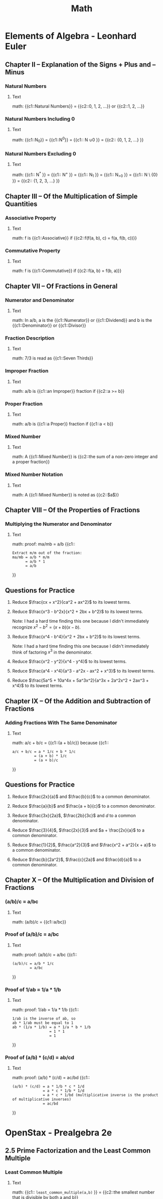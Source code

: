 #+TITLE: Math
#+PROPERTY: ANKI_DECK Math

* Elements of Algebra - Leonhard Euler
:LOGBOOK:
CLOCK: [2020-07-28 Tue 11:22]--[2020-07-28 Tue 13:16] =>  1:54
CLOCK: [2020-07-28 Tue 09:02]--[2020-07-28 Tue 09:52] =>  0:50
CLOCK: [2020-07-11 Sat 12:47]--[2020-07-11 Sat 13:47] =>  1:00
CLOCK: [2020-07-11 Sat 10:57]--[2020-07-11 Sat 11:57] =>  1:00
CLOCK: [2020-07-11 Sat 09:39]--[2020-07-11 Sat 10:40] =>  1:01
CLOCK: [2020-07-10 Fri 13:23]--[2020-07-10 Fri 14:23] =>  1:00
CLOCK: [2020-07-10 Fri 11:17]--[2020-07-10 Fri 12:17] =>  1:00
CLOCK: [2020-07-10 Fri 09:57]--[2020-07-10 Fri 10:58] =>  1:01
CLOCK: [2020-07-10 Fri 08:30]--[2020-07-10 Fri 09:30] =>  1:00
CLOCK: [2020-07-09 Thu 12:15]--[2020-07-09 Thu 13:16] =>  1:01
CLOCK: [2020-07-09 Thu 10:57]--[2020-07-09 Thu 11:00] =>  1:03
CLOCK: [2020-07-09 Thu 09:29]--[2020-07-09 Thu 10:30] =>  1:01
:END:

** Chapter II – Explanation of the Signs + Plus and – Minus
*** Natural Numbers
:PROPERTIES:
:ANKI_NOTE_TYPE: Cloze
:ANKI_NOTE_ID: 1626525419651
:END:

**** Text

math: {{c1::Natural Numbers}} = {{c2::0, 1, 2, ...}} or {{c2::1, 2, ...}}

*** Natural Numbers Including 0
:PROPERTIES:
:ANKI_NOTE_TYPE: Cloze
:ANKI_NOTE_ID: 1626525419791
:END:

**** Text

math: {{c1::N_0}} = {{c1::N^0}} = {{c1:: N \cup {0} }} = {{c2:: {0, 1, 2, …} }}

*** Natural Numbers Excluding 0
:PROPERTIES:
:ANKI_NOTE_TYPE: Cloze
:ANKI_NOTE_ID: 1626525419952
:END:

**** Text

math: {{c1:: N^{*} }} = {{c1:: N^{+} }} = {{c1:: N_{1} }} = {{c1:: N_{>0} }} = {{c1:: N \ {0} }} =
{{c2:: {1, 2, 3, …} }}

** Chapter III – Of the Multiplication of Simple Quantities
*** Associative Property
:PROPERTIES:
:ANKI_NOTE_TYPE: Cloze
:ANKI_NOTE_ID: 1626525420110
:END:

**** Text

math: f is {{c1::Associative}} if {{c2::f(f(a, b), c) = f(a, f(b, c))}}

*** Commutative Property
:PROPERTIES:
:ANKI_NOTE_TYPE: Cloze
:ANKI_NOTE_ID: 1626525420309
:END:

**** Text

math: f is {{c1::Commutative}} if {{c2::f(a, b) = f(b, a)}}

** Chapter VII – Of Fractions in General
*** Numerator and Denominator
:PROPERTIES:
:ANKI_NOTE_TYPE: Cloze
:ANKI_NOTE_ID: 1629032661663
:END:

**** Text

math: In a/b, a is the {{c1::Numerator}} or {{c1::Dividend}} and b is the
{{c1::Denominator}} or {{c1::Divisor}}

*** Fraction Description
:PROPERTIES:
:ANKI_NOTE_TYPE: Cloze
:ANKI_NOTE_ID: 1626525421223
:END:

**** Text

math: 7/3 is read as {{c1::Seven Thirds}}

*** Improper Fraction
:PROPERTIES:
:ANKI_NOTE_TYPE: Cloze
:ANKI_NOTE_ID: 1626525421371
:END:

**** Text

math: a/b is {{c1::an Improper}} fraction if {{c2::a >= b}}

*** Proper Fraction
:PROPERTIES:
:ANKI_NOTE_TYPE: Cloze
:ANKI_NOTE_ID: 1626525421537
:END:

**** Text

math: a/b is {{c1::a Proper}} fraction if {{c1::a < b}}

*** Mixed Number
:PROPERTIES:
:ANKI_NOTE_TYPE: Cloze
:ANKI_NOTE_ID: 1626525421657
:END:

**** Text

math: A {{c1::Mixed Number}} is {{c2::the sum of a non-zero integer and a proper fraction}}

*** Mixed Number Notation
:PROPERTIES:
:ANKI_NOTE_TYPE: Cloze
:ANKI_NOTE_ID: 1626525421805
:END:

**** Text

math: A {{c1::Mixed Number}} is noted as {{c2::$a\frac{b}{c}$}}

** Chapter VIII – Of the Properties of Fractions
*** Multiplying the Numerator and Denominator
:PROPERTIES:
:ANKI_NOTE_TYPE: Cloze
:ANKI_NOTE_ID: 1626525421965
:END:

**** Text

math: proof: ma/mb = a/b
{{c1::
#+BEGIN_SRC
Extract m/m out of the fraction:
ma/mb = a/b * m/m
      = a/b * 1
      = a/b
#+END_SRC
}}

** Questions for Practice

1. Reduce $\frac{cx + x^2}{ca^2 + ax^2}$ to its lowest terms.

   \begin{align}
   \frac{cx + x^2}{ca^2 + ax^2} &= \frac{x(c + x)}{a^2(c + x)} \\
   &= \frac{x}{a^2}
   \end{align}

2. Reduce $\frac{x^3 - b^2x}{x^2 + 2bx + b^2}$ to its lowest terms.

   Note: I had a hard time finding this one because I didn't immediately recognize $x^2 - b^2 = (x +
   b)(x - b)$.

   \begin{align}
   \frac{x^3 - b^2x}{x^2 + 2bx + b^2} &= \frac{x(x^2 - b^2)}{(x + b)^2} \\
   &= \frac{x(x + b)(x - b)}{(x + b)^2} \\
   &= \frac{x(x - b)}{x + b} \\
   &= \frac{x^2 - bx}{x + b}
   \end{align}

3. Reduce $\frac{x^4 - b^4}{x^2 + 2bx + b^2}$ to its lowest terms.

   Note: I had a hard time finding this one because I didn't immediately think of factoring $x^3$ in
   the denominator.

   \begin{align}
   \frac{x^4 - b^4}{x^2 + 2bx + b^2} &= \frac{(x^2 + b^2)(x^2 - b^2)}{x^3(x^2 - b^2)} \\
   &= \frac{x^2 + b^2}{x^3}
   \end{align}

4. Reduce $\frac{x^2 - y^2}{x^4 - y^4}$ to its lowest terms.

   \begin{align}
   \frac{x^2 - y^2}{x^4 - y^4} &= \frac{(x + y)(x - y)}{(x^2 + y^2)(x^2 - y^2)} \\
   &= \frac{(x + y)(x - y)}{(x^2 + y^2)(x + y)(x - y))} \\
   &= \frac{1}{x^2 + y^2}
   \end{align}

5. Reduce $\frac{a^4 - x^4}{a^3 - a^2x - ax^2 + x^3}$ to its lowest terms.

   \begin{align}
   \frac{a^4 - x^4}{a^3 - a^2x - ax^2 + x^3} &= \frac{(a^2 + x^2)(a^2 - x^2)}{(a^2 - x^2)(a - x)} \\
   &= \frac{a^2 + x^2}{a - x}
   \end{align}

6. Reduce $\frac{5a^5 + 10a^4x + 5a^3x^2}{a^3x + 2a^2x^2 + 2ax^3 + x^4}$ to its lowest terms.

   \begin{align}
   \frac{5a^5 + 10a^4x + 5a^3x^2}{a^3x + 2a^2x^2 + 2ax^3 + x^4} &= \frac{5a^3(a^2 + 2ax + x^2)}{(a + x)(a^2x + ax^2 + x^2)} \\
   &= \frac{5a^3(a + x)^2}{(a + x)(a^2x + ax^2 + x^2)} \\
   &= \frac{5a^3(a + x)}{a^2x + ax^2 + x^2} \\
   &= \frac{5a^4 + 5a^3x}{a^2x + ax^2 + x^2}
   \end{align}

** Chapter IX – Of the Addition and Subtraction of Fractions
*** Adding Fractions With The Same Denominator
:PROPERTIES:
:ANKI_NOTE_TYPE: Cloze
:ANKI_NOTE_ID: 1626525422180
:END:

**** Text

math: a/c + b/c = {{c1::(a + b)/c}} because
{{c1::
#+BEGIN_SRC
a/c + b/c = a * 1/c + b * 1/c
          = (a + b) * 1/c
          = (a + b)/c
#+END_SRC
}}

** Questions for Practice

1. Reduce $\frac{2x}{a}$ and $\frac{b}{c}$ to a common denominator.

   \begin{align}
   \frac{2x}{a} &= \frac{2cx}{ac} \\
   \frac{b}{c} &= \frac{ab}{ac}
   \end{align}

2. Reduce $\frac{a}{b}$ and $\frac{a + b}{c}$ to a common denominator.

   \begin{align}
   \frac{a}{b} &= \frac{ac}{bc} \\
   \frac{a + b}{c} &= \frac{ab + b^2}{bc}
   \end{align}

3. Reduce $\frac{3x}{2a}$, $\frac{2b}{3c}$ and $d$ to a common denominator.

   \begin{align}
   \frac{3x}{2a} &= \frac{9cx}{6ac} \\
   \frac{2b}{3c} &= \frac{4ab}{6ac} \\
   d &= \frac{6acd}{6ac}
   \end{align}

4. Reduce $\frac{3}{4}$, $\frac{2x}{3}$ and $a + \frac{2x}{a}$ to a common
   denominator.

   \begin{align}
   \frac{3}{4} &= \frac{9a}{12a} \\
   \frac{2x}{3a} &= \frac{8ax}{12a} \\
   a + \frac{2x}{a} &= \frac{12a^2 + 24x}{12a}
   \end{align}

5. Reduce $\frac{1}{2}$, $\frac{a^2}{3}$ and $\frac{x^2 + a^2}{x + a}$ to a
   common denominator.

   \begin{align}
   \frac{1}{2} &= \frac{3(x + a)}{6(x + a)} \\
   \frac{a^2}{3} &= \frac{2a^2(x + a)}{6(x + a)} \\
   \frac{6(x^2 + a^2)}{x + a} &= \frac{6(x^2 + a^2)}{6(x + a)}
   \end{align}

6. Reduce $\frac{b}{2a^2}$, $\frac{c}{2a}$ and $\frac{d}{a}$ to a common
   denominator.

   \begin{align}
   \frac{b}{2a^2} &= \frac{b}{2a^2} \\
   \frac{c}{2a} &= \frac{ac}{2a^2} \\
   \frac{d}{a} &= \frac{2ad}{2a^2}
   \end{align}

** Chapter X – Of the Multiplication and Division of Fractions
*** (a/b)/c = a/bc
:PROPERTIES:
:ANKI_NOTE_TYPE: Cloze
:ANKI_NOTE_ID: 1626525422328
:END:

**** Text

math: (a/b)/c = {{c1::a/bc}}

*** Proof of (a/b)/c = a/bc
:PROPERTIES:
:ANKI_NOTE_TYPE: Cloze
:ANKI_NOTE_ID: 1626525422585
:END:

**** Text

math: proof: (a/b)/c = a/bc
{{c1::
#+BEGIN_SRC
(a/b)/c = a/b * 1/c
        = a/bc
#+END_SRC
}}

*** Proof of 1/ab = 1/a * 1/b
:PROPERTIES:
:ANKI_NOTE_TYPE: Cloze
:ANKI_NOTE_ID: 1626525423160
:END:

**** Text

math: proof: 1/ab = 1/a * 1/b
{{c1::
#+BEGIN_SRC
1/ab is the inverse of ab, so
ab * 1/ab must be equal to 1
ab * (1/a * 1/b) = a * 1/a * b * 1/b
                 = 1 * 1
                 = 1
#+END_SRC
}}

*** Proof of (a/b) * (c/d) = ab/cd
:PROPERTIES:
:Source: http://mathforum.org/library/drmath/view/63841.html
:ANKI_NOTE_TYPE: Cloze
:ANKI_NOTE_ID: 1626525423325
:END:

**** Text

math: proof: (a/b) * (c/d) = ac/bd
{{c1::
#+BEGIN_SRC
(a/b) * (c/d) = a * 1/b * c * 1/d
              = a * c * 1/b * 1/d
              = a * c * 1/bd (multiplicative inverse is the product of multiplicative inverses)
              = ac/bd
#+END_SRC
}}

* OpenStax - Prealgebra 2e
:LOGBOOK:
CLOCK: [2020-08-12 Wed 10:20]--[2020-08-12 Wed 11:20] =>  1:00
CLOCK: [2020-08-04 Tue 08:12]--[2020-08-04 Tue 10:12] =>  2:00
CLOCK: [2020-07-31 Fri 16:21]--[2020-07-31 Fri 18:21] =>  2:00
CLOCK: [2020-07-31 Fri 13:44]--[2020-07-31 Fri 15:45] =>  2:01
CLOCK: [2020-07-22 Wed 14:00]--[2020-07-22 Wed 15:01] =>  1:01
CLOCK: [2020-07-22 Wed 15:09]--[2020-07-22 Wed 16:09] =>  1:00
CLOCK: [2020-07-22 Wed 11:14]--[2020-07-22 Wed 12:17] =>  1:03
CLOCK: [2020-07-21 Tue 09:44]--[2020-07-21 Tue 13:44] =>  4:00
:END:

** 2.5 Prime Factorization and the Least Common Multiple
*** Least Common Multiple
:PROPERTIES:
:ANKI_NOTE_TYPE: Cloze
:ANKI_NOTE_ID: 1626525423523
:END:

**** Text

math: {{c1:: ~least_common_multiple(a,b)~ }} = {{c2::the smallest number that is divisible by both a and b}}

*** Least Common Multiple Example
:PROPERTIES:
:ANKI_NOTE_TYPE: Cloze
:ANKI_NOTE_ID: 1626525423646
:END:

**** Text

math: ~least_common_multiple(4, 6)~ = {{c1::12}}

*** Greatest Common Divisor
:PROPERTIES:
:ANKI_NOTE_TYPE: Cloze
:ANKI_NOTE_ID: 1626525423796
:END:

**** Text

math: {{c1:: ~greatest_common_divisor(a,b)~ }} = {{c2::the greatest number that divides both a and b}}

*** Greatest Common Divisor Example
:PROPERTIES:
:ANKI_NOTE_TYPE: Cloze
:ANKI_NOTE_ID: 1626525423971
:END:

**** Text

math: ~greatest_common_divisor(8, 12)~ = {{c1::4}}

*** Greatest Common Divisor Use
:PROPERTIES:
:ANKI_NOTE_TYPE: Cloze
:ANKI_NOTE_ID: 1626525424108
:END:

**** Text

math: To reduce a fraction {{c1::divide the numerator and denominator by their greatest common divisor}}

** 4.2 Multiply and Divide Fractions
*** Irreducible Fraction
:PROPERTIES:
:ANKI_NOTE_TYPE: Cloze
:ANKI_NOTE_ID: 1626525424270
:END:

**** Text

math: a/b is an Irreducible Fraction if {{c1:: ~greatest_common_divisor(a, b) = 1~ }}

*** Irreducible Fraction
:PROPERTIES:
:ANKI_NOTE_TYPE: Cloze
:ANKI_NOTE_ID: 1626525424697
:END:

**** Text

math: {{c1::Irreducible Fraction}} aka {{c2::Simplified Fraction}}

*** Multiplicative Inverse aka Reciprocal
:PROPERTIES:
:ANKI_NOTE_TYPE: Cloze
:ANKI_NOTE_ID: 1626525424927
:END:

**** Text

math: {{c1::Multiplicative Inverse}} aka {{c2::Reciprocal}}

*** Multiplicative Inverse Definition
:PROPERTIES:
:ANKI_NOTE_TYPE: Cloze
:ANKI_NOTE_ID: 1626525425102
:END:

**** Text

math: Y is the {{c1::Muliplicative Inverse}} of X if {{c2::X * Y = 1}}

*** The Muliplicative Inverse of a/b
:PROPERTIES:
:ANKI_NOTE_TYPE: Cloze
:ANKI_NOTE_ID: 1626525425300
:END:

**** Text

math: The multiplicative inverse of {{c1::a/b}} is {{c2::b/a}}

*** Proof of the Muliplicative Inverse of a/b is b/a
:PROPERTIES:
:ANKI_NOTE_TYPE: Cloze
:ANKI_NOTE_ID: 1626525425491
:END:

**** Text

math: proof: The multiplicative inverse of a/b is b/a:
{{c1::
#+BEGIN_SRC
State as an equation, and then cancel the denominator:
a/b * X = 1
      X = 1/(a/b)
      X = 1/(a/b) * 1
      X = 1/(a/b) * (b/a)/(b/a)
      X = (b/a)/(ab/ab)
      X = (b/a)/1 (identity property of division)
      X = b/a
#+END_SRC
}}

*** 1/(a/b) = b/a
:PROPERTIES:
:ANKI_NOTE_TYPE: Cloze
:ANKI_NOTE_ID: 1626525425676
:END:

**** Text

math: 1/(a/b) = {{c1::b/a}}

*** Proof of 1/(a/b) = b/a
:PROPERTIES:
:ANKI_NOTE_TYPE: Cloze
:ANKI_NOTE_ID: 1626525425867
:END:

**** Text

math: proof: 1/(a/b) = b/a:
{{c1::
#+BEGIN_SRC
Cancel the demoninator by multipying the numerator and the denominator by b/a:
1/(a/b) = 1/(a/b) * 1
        = 1/(a/b) * (b/a)/(b/a)
        = (b/a)/(ab/ab)
        = (b/a)/1
        = b/a
#+END_SRC
}}

*** (a/b)/(c/d) = ad/bc
:PROPERTIES:
:ANKI_NOTE_TYPE: Cloze
:ANKI_NOTE_ID: 1626525426004
:END:

**** Text

math: (a/b)/(c/d) = {{c1::ad/bc}}

*** Proof of (a/b)/(c/d) = ad/bc
:PROPERTIES:
:ANKI_NOTE_TYPE: Cloze
:ANKI_NOTE_ID: 1626525426477
:END:

**** Text

math: proof: (a/b)/(c/d) = ad/bc
{{c1::
#+BEGIN_SRC
(a/b)/(c/d) = (a/b) * 1/(c/d) (division is multiplication by inverse)
            = (a/b) * (d/c) (inverse)
            = ad/bc
#+END_SRC
}}

** 5.3 Decimals and Fractions
*** Repeating Decimal
:PROPERTIES:
:ANKI_NOTE_TYPE: Cloze
:ANKI_NOTE_ID: 1626525426787
:END:

**** Text

math: A Repeating Decimal is a {{c1::Decimal Number in which the last digits repeat endlessly}}

*** Repeating Decimal Notation
:PROPERTIES:
:ANKI_NOTE_TYPE: Cloze
:ANKI_NOTE_ID: 1626525426962
:END:

**** Text

math: A Repeating Decimal is written as {{c1::$X.Y\overline{Z}$}}

** 5.5 Averages and Probability
*** Mean aka Arithmetic Average
:PROPERTIES:
:ANKI_NOTE_TYPE: Cloze
:ANKI_NOTE_ID: 1626525427098
:END:

**** Text

math: {{c1::Mean}} aka {{c2::Arithmetic Average}}

*** Mean Formula
:PROPERTIES:
:ANKI_NOTE_TYPE: Cloze
:ANKI_NOTE_ID: 1626525427212
:END:

**** Text

math: {{c1::Mean}} = {{c2::Sum of all the Values / The Number of Values}}

*** Median Formula
:PROPERTIES:
:ANKI_NOTE_TYPE: Cloze
:ANKI_NOTE_ID: 1626525427362
:END:

**** Text

math: {{c1::Median}} = {{c2::The middle value when there is an odd number of them. The mean of the two
middle values otherwise}}

*** Mode Formula
:PROPERTIES:
:ANKI_NOTE_TYPE: Cloze
:ANKI_NOTE_ID: 1626525427575
:END:

**** Text

math: {{c1::Mode}} = {{c2::The number with the highest frequency}}

*** Probability Formula
:PROPERTIES:
:ANKI_NOTE_TYPE: Cloze
:ANKI_NOTE_ID: 1626525427711
:END:

**** Text

math: Probability Formula = {{c1::Number of Favorable Outcomes/Number of Outcomes}}

** 5.6 Ratios and Rate
*** Ratio
:PROPERTIES:
:ANKI_NOTE_TYPE: Cloze
:ANKI_NOTE_ID: 1626525427871
:END:

**** Text

math: A {{c1::Ratio}} is {{c2::a fraction of two numbers with the same unit}}

*** Rate
:PROPERTIES:
:ANKI_NOTE_TYPE: Cloze
:ANKI_NOTE_ID: 1626525428272
:END:

**** Text

math: A {{c1::Rate}} is {{c2::a fraction of two numbers with different units}}

*** Unit Rate
:PROPERTIES:
:ANKI_NOTE_TYPE: Cloze
:ANKI_NOTE_ID: 1626525428426
:END:

**** Text

math: A {{c1::Unit Rate}} is {{c2::a Rate with a denominator of 1}}

** 5.7 Simplify and Use Square Roots
*** Perfect Square
:PROPERTIES:
:ANKI_NOTE_TYPE: Cloze
:ANKI_NOTE_ID: 1626525428663
:END:

**** Text

math: A {{c1::Perfect Square}} is a {{c2::Square of an integer}}

*** Radical Sign aka Root Symbol
:PROPERTIES:
:ANKI_NOTE_TYPE: Cloze
:ANKI_NOTE_ID: 1626525428854
:END:

**** Text

math: {{c1::Radical Sign}} aka {{c2::Root Symbol}}

*** Principal Root
:PROPERTIES:
:ANKI_NOTE_TYPE: Cloze
:ANKI_NOTE_ID: 1626525429056
:END:

**** Text

math: $\sqrt{x^2}$ = {{c1::|x|}}

** 7.1 Rational and Irrational Numbers
*** Rational Numbers
:PROPERTIES:
:ANKI_NOTE_TYPE: Cloze
:ANKI_NOTE_ID: 1626525429236
:END:

**** Text

math: {{c1::Rational Numbers}} are {{c2::numbers that can be expressed as a fraction of two integers}}

*** Irrational Numbers
:PROPERTIES:
:ANKI_NOTE_TYPE: Cloze
:ANKI_NOTE_ID: 1626525429384
:END:

**** Text

math: {{c1::Irrational Numbers}} are {{c2::all the numbers that aren't rational}}

*** Real Numbers
:PROPERTIES:
:ANKI_NOTE_TYPE: Cloze
:ANKI_NOTE_ID: 1626525429541
:END:

**** Text

math: {{c1::Real Numbers}} are numbers that are {{c2::either rational or irrational}}

*** Natural Numbers Symbol
:PROPERTIES:
:ANKI_NOTE_TYPE: Cloze
:ANKI_NOTE_ID: 1626525429709
:END:

**** Text

math: {{c1::Natural Numbers Symbol}} = {{c2::ℕ}}

*** Integers Symbol
:PROPERTIES:
:ANKI_NOTE_TYPE: Cloze
:ANKI_NOTE_ID: 1626525430097
:END:

**** Text

math: {{c1::Integers Symbol}} = {{c2::ℤ}}

*** Rational Numbers Symbol
:PROPERTIES:
:ANKI_NOTE_TYPE: Cloze
:ANKI_NOTE_ID: 1626525430340
:END:

**** Text

math: {{c1::Rational Numbers Symbol}} = {{c2::ℚ}}

*** Real Numbers Symbol
:PROPERTIES:
:ANKI_NOTE_TYPE: Cloze
:ANKI_NOTE_ID: 1626525430543
:END:

**** Text

math: {{c1::Real Numbers Symbol}} = {{c2::ℝ}}

*** R includes Q which includes Z which includes N
:PROPERTIES:
:ANKI_NOTE_TYPE: Cloze
:ANKI_NOTE_ID: 1626525430716
:END:

**** Text

math: {{c1::Real}} Numbers include {{c1::Rational Numbers}} wich include {{c1::Integers}} which include
{{c1::Natural Numbers}}

** 7.3 Distributive Property
*** Left Distributive Property

f is left-distributive over g if f(a, g(b, c)) = g(f(a, b), f(a, c))

*** Right Distributive Property

f is right-distributive over g if f(g(b, c), a) = g(f(b, a), f(c, a))

** 7.4 Properties of Identity, Inverses, and Zero
*** Identity Element
:PROPERTIES:
:ANKI_NOTE_TYPE: Cloze
:ANKI_NOTE_ID: 1626525430935
:END:

**** Text

math: x is the {{c1::identity element}} of f if {{c2::f(x, y) = y}}

** 9.3 Use Properties of Angles, Triangles, and the Pythagorean Theorem
*** Supplementary Angles
:PROPERTIES:
:ANKI_NOTE_TYPE: Cloze
:ANKI_NOTE_ID: 1626525431118
:END:

**** Text

math: Two angles are {{c1::Supplementary}} if {{c2::their sum makes 180°}}

*** Complementary Angles
:PROPERTIES:
:ANKI_NOTE_TYPE: Cloze
:ANKI_NOTE_ID: 1626525431387
:END:

**** Text

math: Two angles are {{c1::Complementary}} if {{c2::their sum makes 90°}}

*** Similar Figures
:PROPERTIES:
:ANKI_NOTE_TYPE: Cloze
:ANKI_NOTE_ID: 1626525431529
:END:

**** Text

math: Two figures are {{c1::Similar}} if {{c2::they have the same shape}}

*** Similar Triangles Angles
:PROPERTIES:
:ANKI_NOTE_TYPE: Cloze
:ANKI_NOTE_ID: 1626525431656
:END:

**** Text

math: Two Similar Triangles {{c1::have the same}} angles

*** Congruent Figures
:PROPERTIES:
:Source: https://en.wikipedia.org/wiki/Congruence_(geometry)
:ANKI_NOTE_TYPE: Cloze
:ANKI_NOTE_ID: 1626525432299
:END:

**** Text

math: Two figures are {{c1::Congruent}} if {{c2::they have the same shape and size}}

** 9.4 Use Properties of Rectangles, Triangles, and Trapezoids
*** Triangle Area
:PROPERTIES:
:ANKI_NOTE_TYPE: Cloze
:ANKI_NOTE_ID: 1626525432460
:END:

**** Text

math: Triangle Area = {{c1::1/2 * (base * height)}}

*** Sum of Triangle Angles
:PROPERTIES:
:ANKI_NOTE_TYPE: Cloze
:ANKI_NOTE_ID: 1626525432622
:END:

**** Text

math: The sum of a triangle angles = {{c1::180°}}

*** Trapezoid
:PROPERTIES:
:ANKI_NOTE_TYPE: Cloze
:ANKI_NOTE_ID: 1626525432765
:END:

**** Text

math: A {{c1::Trapezoid}} is {{c2::a quadrilateral with at least one pair of parallel sides}}

*** Trapezoid Area
:PROPERTIES:
:ANKI_NOTE_TYPE: Cloze
:ANKI_NOTE_ID: 1626525432896
:END:

**** Text

math: Trapezoid Area = {{c1::1/2 * height * (big base + small base)}}

*** Trapezoid Area
:PROPERTIES:
:Source: https://math.stackexchange.com/a/277033
:ANKI_NOTE_TYPE: Cloze
:ANKI_NOTE_ID: 1626525433065
:END:

**** Text

math: The Area of a Trapezoid can be thought of as {{c1::the area of two triangles}}

** 9.5 Solve Geometry Applications: Circles and Irregular Figures
*** Circle Circumference
:PROPERTIES:
:ANKI_NOTE_TYPE: Cloze
:ANKI_NOTE_ID: 1626525433193
:END:

**** Text

math: Circle Circumference = {{c1::2πr}}

*** Circle Area
:PROPERTIES:
:ANKI_NOTE_TYPE: Cloze
:ANKI_NOTE_ID: 1626525433395
:END:

**** Text

math: Circle Area = {{c1::πr^2}}

** 9.6 Solve Geometry Applications: Volume and Surface Area
*** Sphere Surface Area
:PROPERTIES:
:ANKI_NOTE_TYPE: Cloze
:ANKI_NOTE_ID: 1626525433556
:END:

**** Text

math: Sphere Surface Area = {{c1::4πr^2}}

*** Sphere Volume
:PROPERTIES:
:ANKI_NOTE_TYPE: Cloze
:ANKI_NOTE_ID: 1626525434314
:END:

**** Text

math: Sphere Volume = {{c1::4/3 * πr^3}}

*** Circle Circumference and Area and Sphere Surface and Volume
:PROPERTIES:
:ANKI_NOTE_TYPE: Cloze
:ANKI_NOTE_ID: 1626525434506
:END:

**** Text

math:
- Circle Circumference = {{c1::$2 \pi r$}}
- Circle Area = {{c1::$\pi r^2$}}
- Sphere Surface = {{c1::$4 \pi r^2$}}
- Sphere Volume = {{c1::$\frac{4}{3} \pi r^3$}}

*** Cylinder Surface Area
:PROPERTIES:
:ANKI_NOTE_TYPE: Cloze
:ANKI_NOTE_ID: 1626525434612
:END:

**** Text

math: Cylinder Surface Area = {{c1::2 * surface of base + surface of rectangle = 2πr^2 + 2πr * height}}

*** Cylinder Volume
:PROPERTIES:
:ANKI_NOTE_TYPE: Cloze
:ANKI_NOTE_ID: 1626525434787
:END:

**** Text

math: Cylinder Volume = {{c1::surface of base * height = πr^2 * height}}

*** Cone Volume
:PROPERTIES:
:ANKI_NOTE_TYPE: Cloze
:ANKI_NOTE_ID: 1626525434977
:END:

**** Text

math: Cone Volume = {{c1::1/3 * surface of base * height = 1/3 * πr^2 * height}}

** 10.1 Add and Subtract Polynomials
*** Degree of a Polynomial
:PROPERTIES:
:ANKI_NOTE_TYPE: Cloze
:ANKI_NOTE_ID: 1626525435151
:END:

**** Text

math: The degree of a Polynomial is the {{c1::highest degree of all its terms}}

*** Polynomial Terms Order
:PROPERTIES:
:ANKI_NOTE_TYPE: Cloze
:ANKI_NOTE_ID: 1626525435321
:END:

**** Text

math: The Standard Form of a Polynomial lists the terms {{c1::in decreasing order of degrees}}

** 10.2 Use Multiplication Properties of Exponents
*** Product Property of Exponents
:PROPERTIES:
:ANKI_NOTE_TYPE: Cloze
:ANKI_NOTE_ID: 1626525435489
:END:

**** Text

math: {{c1::a^m * a^n}} = {{c2::a^(m + n)}}

*** Power Property of Exponents
:PROPERTIES:
:ANKI_NOTE_TYPE: Cloze
:ANKI_NOTE_ID: 1626525436094
:END:

**** Text

math: {{c1::(a^m)^n}} = {{c2::a^(mn)}}

*** Product to a Power Property of Exponents
:PROPERTIES:
:ANKI_NOTE_TYPE: Cloze
:ANKI_NOTE_ID: 1626525436249
:END:

**** Text

math: {{c1::(ab)^m}} = {{c2::a^m * b^m}}

** 10.4 Divide Monomials
*** Quotient Property of Exponents
:PROPERTIES:
:ANKI_NOTE_TYPE: Cloze
:ANKI_NOTE_ID: 1626525436414
:END:

**** Text

math: {{c1::a^m / a^n}} = {{c2::a^(m - n)}}

*** Quotient to a Power Property of Exponents
:PROPERTIES:
:ANKI_NOTE_TYPE: Cloze
:ANKI_NOTE_ID: 1626525436554
:END:

**** Text

math: {{c1::(a / b)^m}} = {{c2::a^m / b^m}}

** 10.5 Integer Exponents and Scientific Notation
*** Negative Exponent
:PROPERTIES:
:ANKI_NOTE_TYPE: Cloze
:ANKI_NOTE_ID: 1626525436727
:END:

**** Text

math: {{c1::a^-n}} = {{c2::1 / a^n}}

** 11.3 Graphing with Intercepts
*** Intercepts of a Line
:PROPERTIES:
:ANKI_NOTE_TYPE: Cloze
:ANKI_NOTE_ID: 1626525436930
:END:

**** Text

math: {{c1::An Intercept of a Line}} is {{c2::a point where the line crosses the x or y-axis}}

*** x-intercept of a Line
:PROPERTIES:
:ANKI_NOTE_TYPE: Cloze
:ANKI_NOTE_ID: 1626525437103
:END:

**** Text

math: An *x-intercept* is a point where a line crosses the {{c1::x-axis}}

*** y-intercept of a Line
:PROPERTIES:
:ANKI_NOTE_TYPE: Cloze
:ANKI_NOTE_ID: 1626525437241
:END:

**** Text

math: A *y-intercept* is a point where a line crosses the {{c1::y-axis}}

** 11.4 Understand Slope of a Line
*** Formula of the Slope of a Line
:PROPERTIES:
:ANKI_NOTE_TYPE: Cloze
:ANKI_NOTE_ID: 1626525437385
:END:

**** Text

math: Formula of the Slope of a Line = {{c1::Rise/Run}} or {{c1::(y2 - y1)/(x2 - x1)}} or
{{c1::m in y = mx + b}}

* Openstax - Elementary Algebra 2e
:LOGBOOK:
CLOCK: [2020-11-22 Sun 11:03]--[2020-11-22 Sun 14:03] =>  3:00
CLOCK: [2020-11-16 Mon 14:50]--[2020-11-16 Mon 17:50] =>  3:00
CLOCK: [2020-11-10 Tue 11:09]--[2020-11-10 Tue 15:09] =>  4:00
CLOCK: [2020-11-05 Thu 10:22]--[2020-11-05 Thu 14:22] =>  4:00
CLOCK: [2020-11-03 Tue 11:16]--[2020-11-03 Tue 13:16] =>  2:00
CLOCK: [2020-10-31 Sat 10:39]--[2020-10-31 Sat 13:39] =>  3:00
CLOCK: [2020-10-29 Thu 12:08]--[2020-10-29 Thu 16:08] =>  4:00
CLOCK: [2020-10-23 Fri 13:56]--[2020-10-23 Fri 17:56] =>  4:00
CLOCK: [2020-10-19 Mon 08:01]--[2020-10-19 Mon 11:01] =>  3:00
CLOCK: [2020-10-15 Thu 16:03]--[2020-10-15 Thu 18:03] =>  2:00
CLOCK: [2020-10-13 Tue 14:24]--[2020-10-13 Tue 18:24] =>  4:00
CLOCK: [2020-10-07 Wed 13:41]--[2020-10-07 Wed 16:41] =>  3:00
CLOCK: [2020-10-05 Mon 10:30]--[2020-10-05 Mon 14:30] =>  4:00
CLOCK: [2020-10-01 Thu 14:39]--[2020-10-01 Thu 17:39] =>  3:00
CLOCK: [2020-09-30 Wed 16:29]--[2020-09-30 Wed 19:29] =>  3:00
CLOCK: [2020-09-29 Tue 15:43]--[2020-09-29 Tue 18:43] =>  3:00
CLOCK: [2020-09-28 Mon 11:13]--[2020-09-28 Mon 14:13] =>  3:00
CLOCK: [2020-09-27 Sun 13:33]--[2020-09-27 Sun 16:33] =>  3:00
CLOCK: [2020-09-24 Thu 14:29]--[2020-09-24 Thu 17:29] =>  3:00
CLOCK: [2020-09-23 Wed 10:48]--[2020-09-23 Wed 13:48] =>  3:00
CLOCK: [2020-09-21 Mon 14:59]--[2020-09-21 Mon 16:59] =>  2:00
CLOCK: [2020-09-19 Sat 13:58]--[2020-09-19 Sat 17:58] =>  4:00
CLOCK: [2020-09-17 Thu 11:28]--[2020-09-17 Thu 15:28] =>  4:00
CLOCK: [2020-09-16 Wed 13:23]--[2020-09-16 Wed 17:23] =>  4:00
CLOCK: [2020-09-14 Mon 15:40]--[2020-09-14 Mon 17:40] =>  2:00
CLOCK: [2020-09-14 Mon 09:12]--[2020-09-14 Mon 11:12] =>  2:00
CLOCK: [2020-09-13 Sun 11:49]--[2020-09-13 Sun 14:49] =>  3:00
CLOCK: [2020-08-20 Thu 13:33]--[2020-08-20 Thu 14:33] =>  1:00
CLOCK: [2020-08-19 Wed 10:18]--[2020-08-19 Wed 11:18] =>  1:00
CLOCK: [2020-08-15 Sat 11:52]--[2020-08-15 Sat 14:52] =>  3:00
:END:

** 1.6 Add and Subtract Fractions
*** Find the Least Common Multiple Using the Prime Factorization
:PROPERTIES:
:ANKI_NOTE_TYPE: Cloze
:ANKI_NOTE_ID: 1626525438039
:END:

**** Text

math: Using the *Prime Factorization*, the *Least Common Multiple* of two numbers is
{{c1::the multiplication of their prime factors to their highest powers}}
Example lcm(8, 18, 21) = {{c1::2^3 * 3^2 * 7^1}}

** 2.4 Use a General Strategy to Solve Linear Equations
*** Conditional Equation
:PROPERTIES:
:ANKI_NOTE_TYPE: Cloze
:ANKI_NOTE_ID: 1626525438233
:END:

**** Text

math: {{c1::An equation that is true for some values of the variable (eg. 2 x = 4)}} is a
{{c2::Conditional Equation}}

*** Identity Equation
:PROPERTIES:
:ANKI_NOTE_TYPE: Cloze
:ANKI_NOTE_ID: 1626525438434
:END:

**** Text

math: {{c1::An equation that is true for any value of the variable (eg. x + 3 = x + 3)}} is
{{c2::an Identity Equation}}

*** Contradiction Equation
:PROPERTIES:
:ANKI_NOTE_TYPE: Cloze
:ANKI_NOTE_ID: 1626525438909
:END:

**** Text

math: {{c1::An equation that is false for all values of the variable (eg. x = x + 1)}} is
{{c2::a Contradiction Equation}}

** 2.5 Solve Equations with Fractions or Decimals
*** Solve Equations with Fractions
:PROPERTIES:
:ANKI_NOTE_TYPE: Cloze
:ANKI_NOTE_ID: 1626525439030
:END:

**** Text

math: To easily simplify equations with fractions {{c1::multiply both sides of the equation by the LCD
of all the fractions (you need to multiply by a number that is divisible by all the denominators)}}

** 2.7 Solve Linear Inequalities
*** Interval Notation
:PROPERTIES:
:ANKI_NOTE_TYPE: Cloze
:ANKI_NOTE_ID: 1626525439168
:END:

**** Text

math: An {{c1::Interval Notation}} is written as {{c2::[X, Y] when X and Y are included or (X, Y)
otherwise}}

*** Dividing or Multiplying an Inequality by a Negative Number
:PROPERTIES:
:ANKI_NOTE_TYPE: Cloze
:ANKI_NOTE_ID: 1626525439313
:END:

**** Text

math: When you divide or multiply an inequality by a negative number,
the inequality {{c1::reverses}}

*** Dividing or Multiplying an Inequality by a Positive Number
:PROPERTIES:
:ANKI_NOTE_TYPE: Cloze
:ANKI_NOTE_ID: 1626525439462
:END:

**** Text

math: When you divide or multiply an inequality by a positive number,
the inequality {{c1::stays the same}}

*** Solve an Inequality
:PROPERTIES:
:ANKI_NOTE_TYPE: Cloze
:ANKI_NOTE_ID: 1626525439621
:END:

**** Text

math: Solve -10x >= 50 and give the solution as an interval notation
{{c1::
#+BEGIN_SRC
-10x >= 50
x =< -5
Solution: (-∞, -5]
#+END_SRC
}}

** 3.6 Solve Applications with Linear Inequalities
*** Linear Inequality Application
:PROPERTIES:
:ANKI_NOTE_TYPE: Cloze
:ANKI_NOTE_ID: 1626525439787
:END:

**** Text

math: Translate the following to an Inequality:
Bob plans to rent a car from a company that charges $75 a week plus $0.25 a mile. How many miles can
he travel and still keep within his $200 budget?
{{c1::
75 + 0.25m <= 200
}}

** 4.5 Use the Slope-Intercept Form of an Equation of a Line
*** Parallel Lines
:PROPERTIES:
:ANKI_NOTE_TYPE: Cloze
:ANKI_NOTE_ID: 1626525439945
:END:

**** Text

math: {{c1::Parallel}} lines have {{c2::the same}} slope

*** Perpendicular Lines
:PROPERTIES:
:ANKI_NOTE_TYPE: Cloze
:ANKI_NOTE_ID: 1626525440177
:END:

**** Text

math: {{c1::Perpendicular}} lines have {{c2::slopes that are the negative reciprocals of each other::slope}}

** 4.7 Graphs of Linear Inequalities
*** Dashed Boundary Line
:PROPERTIES:
:ANKI_NOTE_TYPE: Cloze
:ANKI_NOTE_ID: 1626525440581
:END:

**** Text

math: inequality graph: A {{c1::Dashed}} Boundary Line means the line {{c2::isn't}} included in the solution

*** Solid Boundary Line
:PROPERTIES:
:ANKI_NOTE_TYPE: Cloze
:ANKI_NOTE_ID: 1626525440757
:END:

**** Text

math: inequality graph: A {{c1::Solid}} Boundary Line means the line {{c2::is}} included in the solution

** 5.1 Solve Systems of Equations by Graphing
*** Coincident Lines
:PROPERTIES:
:ANKI_NOTE_TYPE: Cloze
:ANKI_NOTE_ID: 1626525440877
:END:

**** Text

math: {{c1::Coincident Lines}} have {{c2::the same slope and y-intercept}}

*** Consistent System
:PROPERTIES:
:ANKI_NOTE_TYPE: Cloze
:ANKI_NOTE_ID: 1626525441020
:END:

**** Text

math: {{c1::A Consistent}} System of Equations has {{c2::at least one}} solution

*** Inconsistent System
:PROPERTIES:
:ANKI_NOTE_TYPE: Cloze
:ANKI_NOTE_ID: 1626525441185
:END:

**** Text

math: {{c1::An Inconsistent}} System of Equations has {{c2::no solution}}

*** Dependent Equations
:PROPERTIES:
:ANKI_NOTE_TYPE: Cloze
:ANKI_NOTE_ID: 1626525441330
:END:

**** Text

math: {{c1::Dependent}} Equations have {{c2::the same}} solutions

*** Independent Equations
:PROPERTIES:
:ANKI_NOTE_TYPE: Cloze
:ANKI_NOTE_ID: 1626525441540
:END:

**** Text

math: {{c1::Independent}} Equations have {{c2::different}} solutions

** 5.2 Solving Systems of Equations by Substitution
*** Solve a System of Equations by Substitution
:PROPERTIES:
:ANKI_NOTE_TYPE: Cloze
:ANKI_NOTE_ID: 1626525441677
:END:

**** Text

#+BEGIN_SRC
math: Solve the following system by Substitution:
x + 2y = 4
x + 3y = 2

{{c1::
x = 4 - 2y (isolate x in the first equation)

4 - 2y + 3y = 2 (substitute x in the second equation)
y = -2

x + 2(-2) = 4 (use y in one of the equations (here the first))
x = 8

8 + 2(-2) = 4 (check that the solution is correct in the first equation)
4 = 4

8 + 3(-2) = 2 (check that the solution is correct in the second equation)
2 = 2

Solution: (8, -2)
}}
#+END_SRC

** 5.3 Solve Systems of Equations by Elimination
*** Based on Addition Property of Equality
:PROPERTIES:
:ANKI_NOTE_TYPE: Cloze
:ANKI_NOTE_ID: 1626525441815
:END:

**** Text

math: Solving Systems of Equations by Elimination is based on the {{c1::addition/substraction property
of equality}}

*** Solve a System of Equations by Elimination
:PROPERTIES:
:ANKI_NOTE_TYPE: Cloze
:ANKI_NOTE_ID: 1626525442266
:END:

**** Text

#+BEGIN_SRC
math: Solve the following system by Elimination:
x + 3y = 2
x + 2y = 4

{{c1::
x + 3y - x - 2y = 2 - 4 (substract the second equation from the first one)
y = -2

x + 2(-2) = 4 (use y in one of the equations)
x = 8

8 + 3(-2) = 2 (check that the solution is correct in the first equation)
2 = 2

8 + 2(-2) = 4 (check that the solution is correct in the second equation)
4 = 4

Solution: (8, -2)
}}
#+END_SRC

** 6.1 Add and Subtract Polynomials
*** Degree of a Polynomial Term
:PROPERTIES:
:ANKI_NOTE_TYPE: Cloze
:ANKI_NOTE_ID: 1626525442624
:END:

**** Text

math: The degree of a Polynomial Term is {{c1::the sum of the exponents of its variables}}

** 6.4 Special Products
*** Squared Binomial
:PROPERTIES:
:ANKI_NOTE_TYPE: Cloze
:ANKI_NOTE_ID: 1626525442857
:END:

**** Text

math: pattern: {{c1::(a + b)^2}} = {{c2::a^2 + 2ab + b^2}}

*** Squared Binomial
:PROPERTIES:
:ANKI_NOTE_TYPE: Cloze
:ANKI_NOTE_ID: 1626525442995
:END:

**** Text

math: pattern: {{c1::(a - b)^2}} = {{c2::a^2 - 2ab + b^2}}

*** Conjugate Pair
:PROPERTIES:
:ANKI_NOTE_TYPE: Cloze
:ANKI_NOTE_ID: 1626525443140
:END:

**** Text

math: A {{c1::Conjugate Pair}} is {{c2::two binomials of the form (a + b),(a - b)::form}}

*** Multiplied Conjugate Pair
:PROPERTIES:
:ANKI_NOTE_TYPE: Cloze
:ANKI_NOTE_ID: 1626525443297
:END:

**** Text

math: pattern: {{c1::(a + b)(a - b)}} = {{c2::a^2 - b^2}}

** 6.6 Divide Polynomials
*** Divide a Polynomial by a Binomial
:PROPERTIES:
:ANKI_NOTE_TYPE: Cloze
:ANKI_NOTE_ID: 1626525443446
:END:

**** Text

math: Divide (2x^2 + 4) by (x - 2):
{{c1::
#+BEGIN_SRC
        2x + 4 + 12/(x - 2)
       ____________________
x - 2 | 2x^2 + 0x + 4
      -(2x^2 - 4x)
               4x + 4
             -(4x - 8)
                   12
#+END_SRC
}}

** 6.7 Integer Exponents and Scientific Notation
*** Negative Exponent
:PROPERTIES:
:ANKI_NOTE_TYPE: Cloze
:ANKI_NOTE_ID: 1626525443594
:END:

**** Text

math: {{c1::a^-n}} = {{c2::1/a^n}}

*** Negative Exponent
:PROPERTIES:
:ANKI_NOTE_TYPE: Cloze
:ANKI_NOTE_ID: 1626525444049
:END:

**** Text

math: 1/a^-n = {{c1::a^n}}

*** Quotient to a Negative Exponent Property
:PROPERTIES:
:ANKI_NOTE_TYPE: Cloze
:ANKI_NOTE_ID: 1626525444231
:END:

**** Text

math: {{c1::(a/b)^-n}} = {{c2::(b/a)^n}}

** 7.1 Greatest Common Factor and Factor by Grouping
*** Factor out the GCF
:PROPERTIES:
:ANKI_NOTE_TYPE: Cloze
:ANKI_NOTE_ID: 1626525444431
:END:

**** Text

math: Factor 4y^2 + 24y + 28
{{c1::
#+BEGIN_SRC
Factor out the GCF:
4y^2 + 24y + 28 = 4(y^2 + 6y + 7)
#+END_SRC
}}

*** Factor by Grouping
:PROPERTIES:
:ANKI_NOTE_TYPE: Cloze
:ANKI_NOTE_ID: 1626525444699
:END:

**** Text

math: Factor xy + 3y + 2x + 6
{{c1::
#+BEGIN_SRC
Factor by grouping:
xy + 3y + 2x + 6 = y(x + 3) + 2(x + 3)
                 = (y + 2)(x + 3)
#+END_SRC
}}

** 7.2 Factor Trinomials of the Form x2+bx+c
*** Factor Trinomials of the Form x^2 + bx + c
:PROPERTIES:
:ANKI_NOTE_TYPE: Cloze
:ANKI_NOTE_ID: 1626525444917
:END:

**** Text

math: Factor x^2 - 11x + 24
{{c1::
#+BEGIN_SRC
x^2 + bx + c = (x + m)(x + n) with b = m + n and c = m * n
b = -11 = -3 + -8
c =  24 = -3 * -8
So x^2 - 11x + 24 = (x - 3)(x - 8)
#+END_SRC
}}

*** Factor Trinomials of the Form x^2 + bx + c
:PROPERTIES:
:ANKI_NOTE_TYPE: Cloze
:ANKI_NOTE_ID: 1626525445090
:END:

**** Text

math: Factor x^2 + 4x - 5
{{c1::
#+BEGIN_SRC
x^2 + bx + c = (x + m)(x + n) with b = m + n and c = m * n
b =  4 = 5 + -1
c = -5 = 5 * -1
So x^2 + 4x - 5 = (x + 5)(x - 1)
#+END_SRC
}}

*** Prime Polynomial
:PROPERTIES:
:ANKI_NOTE_TYPE: Cloze
:ANKI_NOTE_ID: 1626525445254
:END:

**** Text

math: {{c1::A Prime Polynomial}} is {{c2::a Polynomial that cannot be factorized}}

*** Prime Polynomial aka Irreducible Polynomial
:PROPERTIES:
:ANKI_NOTE_TYPE: Cloze
:ANKI_NOTE_ID: 1626525445401
:END:

**** Text

math: {{c1::Prime Polynomial}} aka {{c2::Irreducible Polynomial}}

*** Factor Prime Trinomial
:PROPERTIES:
:ANKI_NOTE_TYPE: Cloze
:ANKI_NOTE_ID: 1626525445559
:END:

**** Text

math: Factor y^2 − 6y + 15
{{c1::
#+BEGIN_SRC
y^2 − 6y + 15 is irreducible over the integers
#+END_SRC
}}

*** Factor Trinomials of the Form x^2 + bxy + cy^2
:PROPERTIES:
:ANKI_NOTE_TYPE: Cloze
:ANKI_NOTE_ID: 1626525446000
:END:

**** Text

math: Factor x^2 - 8xy + 15y^2
{{c1::
#+BEGIN_SRC
x^2 - 8xy + 15y^2 = (x + m)(x + n) with b = m + n and c = m * n
b = 8y    = -5y - 3y
c = 15y^2 = -5y * -3y
So x^2 - 8xy + 15y^2 = (x - 5y)(x - 3y)
#+END_SRC
}}

** 7.3 Factor Trinomials of the Form ax2+bx+c
*** Factor Using the AC Method
:PROPERTIES:
:ANKI_NOTE_TYPE: Cloze
:ANKI_NOTE_ID: 1626525446266
:END:

**** Text

math: Factor 6x^2 + 7x + 2
{{c1::
#+BEGIN_SRC
Factor with the ac method:
6x^2 + 7x + 2 = ax^2 + mx + nx + c with b = m + n and  a * c = m * n
ac = 12
b = 7
Possible factors of 12 are:
12 * 1 > 12 + 1 = 13
6 * 2  > 6 + 2  = 8
4 * 3  > 4 + 3  = 7 = b
So 6x^2 + 7x + 2 = 6x^2 + 4x + 3x + 2
Factor by grouping:
6x^2 + 4x + 3x + 2 = 3x(2x + 1) + 2(2x + 1) = (3x + 2)(2x + 1)
#+END_SRC
}}

** 7.4 Factor Special Products
*** Sum of Cubes Pattern
:PROPERTIES:
:ANKI_NOTE_TYPE: Cloze
:ANKI_NOTE_ID: 1626525446475
:END:

**** Text

math: pattern: {{c1::a^3 + b^3}} = {{c2::(a + b)(a^2 - ab + b^2)}}

*** Difference of Cubes Pattern
:PROPERTIES:
:ANKI_NOTE_TYPE: Cloze
:ANKI_NOTE_ID: 1626525446646
:END:

**** Text

math: pattern: {{c1::a^3 - b^3}} = {{c2::(a - b)(a^2 + ab + b^2)}}

*** Factor a^2 + 2ab + b^2
:PROPERTIES:
:ANKI_NOTE_TYPE: Cloze
:ANKI_NOTE_ID: 1626525446858
:END:

**** Text

math: Factor 4n^2 + 12n + 9
{{c1::
#+BEGIN_SRC
4n^2 + 12n + 9 is of the form a^2 + 2ab + b^2 = (a + b)^2
4n^2 + 12n + 9 = (2n + 3)^2
#+END_SRC
}}

*** Factor a^2 - 2ab + b^2
:PROPERTIES:
:ANKI_NOTE_TYPE: Cloze
:ANKI_NOTE_ID: 1626525447026
:END:

**** Text

math: Factor 100x^2 − 20x + 1
{{c1::
#+BEGIN_SRC
100x^2 − 20x + 1 is of the form a^2 - 2ab + b^2 = (a - b)^2
100x^2 − 20x + 1 = (10x - 1)^2
#+END_SRC
}}

*** Factor a^2 - b^2
:PROPERTIES:
:ANKI_NOTE_TYPE: Cloze
:ANKI_NOTE_ID: 1626525447190
:END:

**** Text

math: Factor 27q^2 - 3
{{c1::
#+BEGIN_SRC
27q^2 - 3 = 3(9q^2 - 1)
9q^2 - 1 is of the form a^2 - b^2 = (a + b)(a - b)
3(9q^2 - 1) = 3(3q + 1)(3q - 1)
#+END_SRC
}}

*** Factor a^3 + b^3
:PROPERTIES:
:ANKI_NOTE_TYPE: Cloze
:ANKI_NOTE_ID: 1626525447338
:END:

**** Text

math: Factor x^3 + 64
{{c1::
#+BEGIN_SRC
x^3 + 64 is of the form a^3 + b^3 = (a + b)(a^2 - ab + b^2)
x^3 + 64 = (x + 4)(x^2 - 4x + 16)
#+END_SRC
}}

*** Factor a^3 - b^3
:PROPERTIES:
:ANKI_NOTE_TYPE: Cloze
:ANKI_NOTE_ID: 1626525447805
:END:

**** Text

math: Factor 27 - 125p^3
{{c1::
#+BEGIN_SRC
27 - 125p^3 is of the form a^3 - b^3 = (a - b)(a^2 + ab + b^2)
27 - 125p^3 = (3 - 5p)(9 + 15p + 25p^2)
#+END_SRC
}}

*** Factor a^4 - b^4
:PROPERTIES:
:ANKI_NOTE_TYPE: Cloze
:ANKI_NOTE_ID: 1626525447939
:END:

**** Text

math: Factor m^4 - n^4
{{c1::
#+BEGIN_SRC
m^4 - n^4 is of the form a^2 - b^2 = (a + b)(a - b)
m^4 - n^4 = (m^2 + n^2)(m^2 - n^2)
m^2 - n^2 is of the form a^2 - b^2 = (a + b)(a - b)
(m^2 + n^2)(m^2 - n^2) = (m^2 + n^2)(m + n)(m - n)
#+END_SRC
}}

*** Factor an Irreducible Polynomial
:PROPERTIES:
:ANKI_NOTE_TYPE: Cloze
:ANKI_NOTE_ID: 1626525448084
:END:

**** Text

math: Factor 9x^2 + 4
{{c1::
#+BEGIN_SRC
9x^2 + 4 is irreducible over the integers
#+END_SRC
}}

** 7.5 General Strategy for Factoring Polynomials
*** General Strategy for Factoring Polynomials
:PROPERTIES:
:ANKI_NOTE_TYPE: Cloze
:ANKI_NOTE_ID: 1626525448223
:END:

**** Text

math: General Strategy for Factoring Polynomials
{{c1::
#+BEGIN_SRC
- Factor out the GCF if there is one
- For binomials:
  - If of the form a^2 + b^2: Do nothing
  - If of the form a^2 - b^2: (a + b)(a - b)
  - If of the form a^3 + b^3: (a + b)(a^2 - ab + b^2)
  - If of the form a^3 - b^3: (a - b)(a^2 + ab + b^2)
- For trinomials:
  - If of the form x^2 + bx + c: (x + m)(x + n) where b = m + n and c = m * n
  - If of the form ax^2 + bx + c:
    - If a and c are perfect squares:
      - If of the form a^2 + 2ab + b^2: (a + b)^2
      - If of the form a^2 - 2ab + b^2: (a - b)^2
    - The ac method: ax^2 + mx + nx + c with b = m + n and  a * c = m * n, then use grouping
    - Or use the trial and error method
- If it has more than 3 terms: Use grouping
#+END_SRC
}}

** 7.6 Quadratic Equations
*** Quadratic Equation
:PROPERTIES:
:ANKI_NOTE_TYPE: Cloze
:ANKI_NOTE_ID: 1626525448409
:END:

**** Text

math: A {{c1::Quadratic Equation}} is an equation of the form {{c2::ax^2 + bx + c = 0}}

*** Solve a Quadratic Equation by Factoring
:PROPERTIES:
:ANKI_NOTE_TYPE: Cloze
:ANKI_NOTE_ID: 1626525448611
:END:

**** Text

math: Solve a Quadratic Equation by Factoring by:
- {{c1::Writing it in standard form}}
- {{c1::Factoring it completely}}
- {{c1::Using the Zero Product property}}
- {{c1::Solving the linear equations}}

*** Example of Solving a Quadratic Equation
:PROPERTIES:
:ANKI_NOTE_TYPE: Cloze
:ANKI_NOTE_ID: 1626525448889
:END:

**** Text

math: Solve 3c^2 = 10c − 8 by factoring
{{c1::
#+BEGIN_SRC
Write in standard form:
3c^2 - 10c + 8 = 0

Factor (with the ac method):
ac = 24 = 6 * 4
b = 10 = 6 + 4

3c^2 - 6c - 4c + 8 = 0
3c(c - 2) - 4(c - 2) = 0
(3c - 4)(c - 2) = 0

Use the Zero Product property:
If (3c - 4)(c - 2) = 0 then either 3c - 4 = 0 or c - 2 = 0 or both.

Solve the linear equations:
3c - 4 = 0
3c = 4
c = 4/3

c - 2 = 0
c = 2

Solutions:
c = 4/3 or c = 2
#+END_SRC
}}

** 8.1 Simplify Rational Expressions
*** Rational Expression
:PROPERTIES:
:ANKI_NOTE_TYPE: Cloze
:ANKI_NOTE_ID: 1626525449106
:END:

**** Text

math: A {{c1::Rational Expression}} is {{c2::an expression of the form f(x)/g(x) where f and g are polynomials}}

*** Rational Fraction
:PROPERTIES:
:ANKI_NOTE_TYPE: Cloze
:ANKI_NOTE_ID: 1626525449533
:END:

**** Text

math: {{c1::Rational Expression}} aka {{c2::Rational Fraction}}

*** Opposites in a Rational Expression
:PROPERTIES:
:ANKI_NOTE_TYPE: Cloze
:ANKI_NOTE_ID: 1626525449691
:END:

**** Text

math: (a - b)/(b - a) = {{c1::(a - b)/-(a - b)}} = {{c1::-1}}

** 8.4 Add and Subtract Rational Expressions with Unlike Denominators
*** Find the Least Common Multiple of Polynomials
:PROPERTIES:
:ANKI_NOTE_TYPE: Cloze
:ANKI_NOTE_ID: 1626525449839
:END:

**** Text

math: Find the Least Common Multiple of polynomials by {{c1::factoring them completely and multiplying
their factors to their highest powers}}
Example: lcm(a^2 - b^2, (a + b)^2) = {{c1::(a - b)(a + b)^2}}

*** Add and Subtract Rational Expressions with Unlike Denominators
:PROPERTIES:
:ANKI_NOTE_TYPE: Cloze
:ANKI_NOTE_ID: 1626525449972
:END:

**** Text

math: To add rational expressions with unlike denominators:
- {{c1::Find the Least Common Denominator}}
- {{c1::Multiply the fractions' denominator and numerator by the factors their denominator was missing}}
- {{c1::Add the rational expressions now that they have the same denominators}}

*** Example Add and Subtract Rational Expressions with Unlike Denominators
:PROPERTIES:
:ANKI_NOTE_TYPE: Cloze
:ANKI_NOTE_ID: 1626525450133
:END:

**** Text

math: Simplify $\frac{4}{cd + 3c} + \frac{1}{d^2 - 9}$
{{c1::
\begin{gather*}
\text{Factor the denominators} \\
cd + 3c = c(d + 3) \\
d^2 - 9 = (d + 3)(d - 3) \\
\\
\text{Find the least common denominator} \\
lcm(cd + 3c, d^2 - 9) = c(d + 3)(d - 3) \\
\\
\text{Multiply the numerators and denominators by} \\
\text{the factors the denominators were missing} \\
\frac{4(d - 3)}{c(d + 3)(d - 3)} + \frac{c}{c(d + 3)(d - 3)} \\
\\
\text{Add} \\
\frac{4(d - 3) + c}{c(d + 3)(d - 3)} \\
\end{gather*}
}}

** 8.5 Simplify Complex Rational Expressions
*** Complex Rational Expression
:PROPERTIES:
:ANKI_NOTE_TYPE: Cloze
:ANKI_NOTE_ID: 1626525450276
:END:

**** Text

math: A {{c1::Complex Rational Expression}} is a {{c2::rational expression whose numerator or denominator
contains a rational expression}}

*** Simplify Complex Rational Expressions
:PROPERTIES:
:ANKI_NOTE_TYPE: Cloze
:ANKI_NOTE_ID: 1626525450421
:END:

**** Text

math: Simplify a Complex Rational Expression by either:
- {{c1::Multiplying the numerator by the reciprocal of the denominator}}
- {{c1::Multiplying the numerator and denominator by the LCD of all the fractions}}
Example:
{{c1::
\begin{gather*}
\text{Multiplying the numerator by the reciprocal of the denominator} \\
\frac{ \frac{a}{b} }
     { \frac{x}{y} } \\
\frac{a}{b} \cdot \frac{y}{x} \\
\frac{ay}{bx} \\
\text{Multiplying the numerator and denominator by the LCD of all the fractions} \\
\frac{ \frac{a}{b} }
     { \frac{x}{y} } \\
\frac{\frac{a}{b} \cdot by}
     {\frac{x}{y} \cdot by} \\
\frac{ay}{bx}
\end{gather*}
}}

*** Example of Simplifying Complex Rational Expressions by Multiplying by the Reciprocal
:PROPERTIES:
:ANKI_NOTE_TYPE: Cloze
:ANKI_NOTE_ID: 1626525450604
:END:

**** Text

math: Simplify $\frac{\frac{1}{x} + \frac{1}{y}}{\frac{x}{y} - \frac{y}{x}}$ using the reciprocal
method
{{c1::
\begin{gather*}
\text{Simplify the numerator and denominator} \\
\frac{ \frac{y + x}{xy} }
     { \frac{x^2 - y^2}{xy} } \\
\text{Multiply the numerator by the reciprocal of the denominator} \\
\frac{(y + x)xy}{xy(x^2 - y^2)} \\
\text{Simplify} \\
\frac{1}{x - y}
\end{gather*}
}}

*** Example of Simplifying Complex Rational Expressions by Multiplying by the LCD
:PROPERTIES:
:ANKI_NOTE_TYPE: Cloze
:ANKI_NOTE_ID: 1626525451056
:END:

**** Text

math: Simplify $\frac{\frac{1}{x} + \frac{1}{y}}{\frac{x}{y} - \frac{y}{x}}$ using the LCD method
{{c1::
\begin{gather*}
\text{Mutiply the numerator and denominator by the LCD ($xy$):} \\
\frac{ \color{red}{xy} \cdot \frac{1}{x} + \color{red}{xy} \cdot \frac{1}{y} }
     { \color{red}{xy} \cdot \frac{x}{y} - \color{red}{xy} \cdot \frac{y}{x} } \\
\text{Simplify} \\
\frac{y + x}{x^2 - y^2} \\
\frac{1}{x - y}
\end{gather*}
}}

** 8.6 Solve Rational Equations
*** Extraneous Solution
:PROPERTIES:
:ANKI_NOTE_TYPE: Cloze
:ANKI_NOTE_ID: 1626525451219
:END:

**** Text

math: {{c1::An Extraneous Solution}} to an equation is {{c2::a solution that would make the equation be
undefined}}

** 8.7 Solve Proportion and Similar Figure Applications
*** Proportion
:PROPERTIES:
:ANKI_NOTE_TYPE: Cloze
:ANKI_NOTE_ID: 1626525451416
:END:

**** Text

math: A {{c1::Proportion}} is an equation of the form {{c2::a/b = c/d}}

*** Proportion Reading
:PROPERTIES:
:ANKI_NOTE_TYPE: Cloze
:ANKI_NOTE_ID: 1626525451647
:END:

**** Text

math: A proportion a/b = c/d is read as {{c1::a is to b as c is to d}}

*** Proportion Work Application
:PROPERTIES:
:ANKI_NOTE_TYPE: Cloze
:ANKI_NOTE_ID: 1626525451812
:END:

**** Text

math: Bob can paint a room in 6 hours. Alice takes 12 hours to paint the same room. How long would
it take Bob and Alice to paint the room if they worked together?
{{c1::
#+BEGIN_SRC
Translate to an equation:
1/6 + 1/12 = 1/x

Multiply by the LCD of all the fractions to remove them:
12x(1/6 + 1/12) = 12x*1/x
2x + x = 12

Simplify:
3x = 12
x = 12/3
x = 4

Answer: 4 hours
#+END_SRC
}}

** 8.9 Use Direct and Inverse Variation
*** Direct Variation
:PROPERTIES:
:ANKI_NOTE_TYPE: Cloze
:ANKI_NOTE_ID: 1626525452025
:END:

**** Text

math: x varies directly with y if {{c1::x = ky}}

*** Direct Variation Example
:PROPERTIES:
:ANKI_NOTE_TYPE: Cloze
:ANKI_NOTE_ID: 1626525452178
:END:

**** Text

math: The distance a moving body travels, d, varies directly with the time, t, it moves. A train
travels 100 miles in 2 hours.
Write the equation that relates d and t.
{{c1::
#+BEGIN_SRC
d = kt
100 = k2
k = 50

Answer: d = 50t
#+END_SRC
}}

How many miles would it travel in 5 hours?
{{c1::
#+BEGIN_SRC
miles = kt = 50 * 5 = 250 miles
#+END_SRC
}}

*** Inverse Variation
:PROPERTIES:
:ANKI_NOTE_TYPE: Cloze
:ANKI_NOTE_ID: 1626525452327
:END:

**** Text

math: x varies inversely with y if {{c1::x = k/y}}

*** Inverse Variation Example
:PROPERTIES:
:ANKI_NOTE_TYPE: Cloze
:ANKI_NOTE_ID: 1626525452477
:END:

**** Text

math: The time required to empty a tank varies inversely with the rate of pumping. It took Janet 5
hours to pump her flooded basement using a pump that was rated at 200 gpm (gallons per minute).
Write the equation that relates the number of hours to the pump rate.
{{c1::
#+BEGIN_SRC
time = k/rate
5 = k/200
k = 5 * rate = 1000

Answer: time = 1000/rate
#+END_SRC
}}

How long would it take Janet to pump her basement if she used a pump rated at 400 gpm?
{{c1::
#+BEGIN_SRC
time = 1000/rate = 1000/400 = 2.5
#+END_SRC
}}

** 9.2 Simplify Square Roots
*** Product Property of Square Roots
:PROPERTIES:
:ANKI_NOTE_TYPE: Cloze
:ANKI_NOTE_ID: 1626525452904
:END:

**** Text

math: {{c1::$\sqrt{ab}$}} = {{c2::$\sqrt{a}\sqrt{b}$}}

*** Quotient Property of Square Roots
:PROPERTIES:
:ANKI_NOTE_TYPE: Cloze
:ANKI_NOTE_ID: 1626525453063
:END:

**** Text

math: {{c1::$\sqrt{ \frac{a}{b} }$}} = {{c2::$\frac{ \sqrt{a} }{ \sqrt{b} }$}}

** 9.5 Divide Square Roots
*** Simplify a Fraction with a Monomial
:PROPERTIES:
:ANKI_NOTE_TYPE: Cloze
:ANKI_NOTE_ID: 1626525453173
:END:

**** Text

math: Simplify and rationalize $\sqrt{\frac{11}{28}}$
{{c1::
\begin{gather*}
\sqrt{ \frac{11}{28} } \\
\frac{ \sqrt{11} }{ 2\sqrt{7} } \\
\frac{ \sqrt{11} \cdot \color{red}{ \sqrt{7} } }{ 2\sqrt{7} \cdot \color{red}{ \sqrt{7} } } \\
\frac{ \sqrt{77} }{2 \cdot 7} \\
\frac{ \sqrt{77} }{14}
\end{gather*}
}}

*** Simplify a Fraction with a Binomial
:PROPERTIES:
:ANKI_NOTE_TYPE: Cloze
:ANKI_NOTE_ID: 1626525453308
:END:

**** Text

math: Simplify $\frac{4}{4 + \sqrt{2}}$
{{c1::
\begin{gather*}
\frac{4}{ 4 + \sqrt{2} } \\
\frac{ 4\color{red}{(4 - \sqrt{2})} }{ (4 + \sqrt{2}) \color{red}{(4 - \sqrt{2})} } \\
\frac{4(4 - \sqrt{2})}{16 - 2} \\
\frac{4(4 - \sqrt{2})}{14} \\
\frac{2(4 - \sqrt{2})}{7}
\end{gather*}
}}

** 9.6 Solve Equations with Square Roots
*** Solve a Radical Equation with a Monomial
:PROPERTIES:
:ANKI_NOTE_TYPE: Cloze
:ANKI_NOTE_ID: 1626525453482
:END:

**** Text

math: Solve $\sqrt{5n - 4} - 9 = 0$
{{c1::
\begin{gather*}
\sqrt{5n - 4} = 9 \\
5n - 4 = 81 \\
5n = 85 \\
n = 17
\end{gather*}
}}

*** Solve a Radical Equation with a Binomial
:PROPERTIES:
:ANKI_NOTE_TYPE: Cloze
:ANKI_NOTE_ID: 1626525453642
:END:

**** Text

math: Solve $\sqrt{p - 1} + 1 = p$
{{c1::
\begin{gather*}
\sqrt{p - 1} = p - 1 \\
p - 1 = (p - 1)^2 \\
p - 1 = p^2 - 2p + 1 \\
0 = p^2 - 3p + 2 \\
0 = (p - 2)(p - 1) \\
p = 2 \text{ or } p = 1 \\
\\
\text{Check for extraneous solutions:} \\
\sqrt{2 - 1} + 1 = 2 \\
1 + 1 = 2 \text{, OK} \\
\\
\sqrt{1 - 1} + 1 = 1 \\
0 + 1 = 1 \text{, OK} \\
\\
\text{Solution: p = 2 or p = 1}
\end{gather*}
}}

*** Solve a Radical Equation with no Real Solution
:PROPERTIES:
:ANKI_NOTE_TYPE: Cloze
:ANKI_NOTE_ID: 1626525453850
:END:

**** Text

math: Solve $\sqrt{9k - 2} + 1 = 0$
{{c1::
\begin{gather*}
\sqrt{9k - 2} = -1 \\
\text{Since the square root is a negative number, there is no real solution.}
\end{gather*}
}}

*** Solve a Radical Equation with an Extraneous Solution
:PROPERTIES:
:ANKI_NOTE_TYPE: Cloze
:ANKI_NOTE_ID: 1626525454143
:END:

**** Text

math: Solve $\sqrt{r + 4} - r + 2 = 0$
{{c1::
\begin{gather*}
\sqrt{r + 4} = r - 2 \\
r + 4 = r^2 - 4r + 4 \\
0 = r^2 - 5r \\
0 = r(r - 5) \\
r = 0 \text{ or } r = 5 \\
\\
\text{Check for extraneous solutions:} \\
\sqrt{0 + 4} - 0 + 2 = 0 \\
2 + 2 = 0 \\
4 \neq 0 \text{, 0 is an extraneous solution} \\
\\
\sqrt{5 + 4} - 5 + 2 = 0 \\
3 - 5 + 2 = 0 \\
0 = 0 \text{, OK} \\
\\
\text{Solution: r = 5}
\end{gather*}
}}

** 9.7 Higher Roots
*** nth Root
:PROPERTIES:
:ANKI_NOTE_TYPE: Cloze
:ANKI_NOTE_ID: 1626525454581
:END:

**** Text

math: If {{c1::a^n = b}} then a is {{c2::an nth root of b}}

*** nth Root Index
:PROPERTIES:
:ANKI_NOTE_TYPE: Cloze
:ANKI_NOTE_ID: 1626525454747
:END:

**** Text

math: In $\sqrt[n]{x}$ n is called {{c1::the Index}}

*** Real or Imaginary Roots
:PROPERTIES:
:ANKI_NOTE_TYPE: Cloze
:ANKI_NOTE_ID: 1626525454900
:END:

**** Text

math: State the type of the root of $\sqrt[n]{x}$ depending on n and x:
{{c1::
#+BEGIN_SRC
- If n is even
  - and x >= 0 then the root is a real number
  - and x < 0 then the root is an imaginary number
- If n is odd
  - The root is always a real number
#+END_SRC
}}

*** Root with an Even Index
:PROPERTIES:
:ANKI_NOTE_TYPE: Cloze
:ANKI_NOTE_ID: 1626525455029
:END:

**** Text

math: $\sqrt[4]{x^{12}}$ = {{c1::$|x^3|$}}

*** Root with an Even Index
:PROPERTIES:
:ANKI_NOTE_TYPE: Cloze
:ANKI_NOTE_ID: 1626525455140
:END:

**** Text

math: $\sqrt[4]{48y^6}$ = {{c1::$2|y|\sqrt[4]{3y^2}$}}

*** Root of a Negative Number
:PROPERTIES:
:ANKI_NOTE_TYPE: Cloze
:ANKI_NOTE_ID: 1626525455285
:END:

**** Text

math: $\sqrt[6]{-64}$ = {{c1::Not a Real Number}}

** 9.8 Rational Exponents
*** Root is the Same as a Rational Exponent
:PROPERTIES:
:ANKI_NOTE_TYPE: Cloze
:ANKI_NOTE_ID: 1626525455441
:END:

**** Text

math: {{c1::$\sqrt[n]{a}$}} (root form) = {{c2::$a^\frac{1}{n}$}} (exponent form)

*** Negative Rational Exponent
:PROPERTIES:
:ANKI_NOTE_TYPE: Cloze
:ANKI_NOTE_ID: 1626525455600
:END:

**** Text

math: Simplify $16^{-\frac{3}{2}}$
{{c1::
\begin{gather*}
\frac{1}{ 16^\frac{3}{2} } \\
\frac{1}{64}
\end{gather*}
}}

** 10.1 Solve Quadratic Equations Using the Square Root Property
*** Solve a Quadratic Equation of the Form ax^2 = k Using the Square Root Property
:PROPERTIES:
:ANKI_NOTE_TYPE: Cloze
:ANKI_NOTE_ID: 1626525455835
:END:

**** Text

math: Solve $x^2 - 48 = 0$
{{c1::
\begin{align*}
x^2 &= 48 \\
x &= \pm \sqrt{48} \\
x &= \pm 4 \sqrt{3}
\end{align*}
}}

*** Solve a Quadratic Equation of the Form ax^2 = k Where k < 0
:PROPERTIES:
:ANKI_NOTE_TYPE: Cloze
:ANKI_NOTE_ID: 1626525456484
:END:

**** Text

math: Solve $x^2 + 24 = 0$
{{c1::
\begin{gather*}
x^2 = -24 \\
x = \pm \sqrt{-24} \\
\text{There is no real solution}
\end{gather*}
}}

*** Solve a Quadratic Equation of the Form a(x − h)^2 = k
:PROPERTIES:
:ANKI_NOTE_TYPE: Cloze
:ANKI_NOTE_ID: 1626525456623
:END:

**** Text

math: Solve $(x - 2)^2 + 3 = 30$
{{c1::
\begin{gather*}
(x - 2)^2 = 27 \\
x - 2 = \pm \sqrt{27} \\
x - 2 = \pm 3 \sqrt{3} \\
x = 2 \pm 3 \sqrt{3}
\end{gather*}
}}

*** Solve a Quadratic Equation with a Perfect Square Trinomial
:PROPERTIES:
:ANKI_NOTE_TYPE: Cloze
:ANKI_NOTE_ID: 1626525456786
:END:

**** Text

math: Solve $p^2 - 10p + 25 = 18$
{{c1::
\begin{align*}
p^2 - 10p + 25 &= 18 \text{ is a perfect square trinomial} \\
(p - 5)^2 &= 18 \\
p - 5 &= \pm 3 \sqrt{2} \\
p &= 5 \pm 3 \sqrt{2}
\end{align*}
}}

** 10.2 Solve Quadratic Equations by Completing the Square
*** Solve a Quadratic Equation of the Form x^2 + bx + c = 0 by Completing the Square
:PROPERTIES:
:ANKI_NOTE_TYPE: Cloze
:ANKI_NOTE_ID: 1626525456911
:END:

**** Text

math: Solve $y^2 = 6y + 16$ by completing the square
{{c1::
\begin{gather*}
y^2 = 6y + 16 \\
y^2 - 6y = 16 \\
y^2 - 2 \cdot 3y + 9 = 16 + 9 \\
(y - 3)^2 = 25 \\
y - 3 = \pm \sqrt{25} \\
y - 3 = \pm 5 \\
y = 3 \pm 5 \\
y = -2, y = 8
\end{gather*}
}}

*** Solve a Quadratic Equation of the Form x^2 + bx + c = 0 by Completing the Square with a Coefficient
:PROPERTIES:
:ANKI_NOTE_TYPE: Cloze
:ANKI_NOTE_ID: 1626525457052
:END:

**** Text

math: Solve $2x^2 - 3x = 20$ by completing the square
{{c1::
\begin{gather*}
2x^2 - 3x = 20 \\
2(x^2 - \frac{3}{2}x) = 20 \\
x^2 - \frac{3}{2}x = 10 \\
x^2 - 2\frac{3}{4}x = 10 \\
x^2 - 2\frac{3}{4}x + \frac{9}{16} = 10 + \frac{9}{16} \\
x^2 - 2\frac{3}{4}x + \frac{9}{16} = \frac{169}{16} \\
(x - \frac{3}{4})^2 = \frac{169}{16} \\
x - \frac{3}{4} = \pm \frac{13}{4} \\
x = \frac{3}{4} \pm \frac{13}{4} \\
x = 4, x = -\frac{5}{2}
\end{gather*}
}}

** 10.3 Solve Quadratic Equations Using the Quadratic Formula
*** Quadratic Formula
:PROPERTIES:
:ANKI_NOTE_TYPE: Cloze
:ANKI_NOTE_ID: 1626525457190
:END:

**** Text

math: The solution to $ax^2 + bx + c = 0, a \neq 0$ is
{{c1::
\begin{gather*}
x = \frac{ -b \pm \sqrt{b^2 - 4ac} }{2a}
\end{gather*}
}}

*** Derivation of Quadratic Formula
:PROPERTIES:
:ANKI_NOTE_TYPE: Cloze
:ANKI_NOTE_ID: 1626525457363
:END:

**** Text

math: Derive the Quadratic Formula
{{c1::
\begin{gather*}
\text{Complete the square} \\
ax^2 + bx + c = 0 \\
ax^2 + bx = -c \\
x^2 + \frac{b}{a}x = \frac{-c}{a} \\
x^2 + \frac{b}{a}x + (\frac{1}{2}\frac{b}{a})^2 = \frac{-c}{a} + (\frac{1}{2}\frac{b}{a})^2 \\
x^2 + \frac{b}{a}x + \frac{b^2}{4a^2} = \frac{-c}{a} + \frac{b^2}{4a^2} \\
(x + \frac{b}{2a})^2 = \frac{b^2 - 4ac}{4a^2} \\
\\
\text{Solve for x} \\
x + \frac{b}{2a} = \pm \sqrt{ \frac{b^2 - 4ac}{4a^2} } \\
x + \frac{b}{2a} = \pm \frac{ \sqrt{b^2 - 4ac} }{2a} \\
x = - \frac{b}{2a} \pm \frac{ \sqrt{b^2 - 4ac} }{2a} \\
x = \frac{ -b \pm \sqrt{b^2 - 4ac} }{2a}
\end{gather*}
}}

*** Solve a Quadratic Equation with the Quadratic Formula
:PROPERTIES:
:ANKI_NOTE_TYPE: Cloze
:ANKI_NOTE_ID: 1626525457495
:END:

**** Text

math: Solve $\frac{1}{2}u^2 + \frac{2}{3}u = \frac{1}{3}$ by using the Quadratic Formula
{{c1::
\begin{gather*}
\text{Remove the fractions by multiplying by the LCD} \\
3u^2 + 4u - 2 = 0 \\
\\
\text{Use the quadratic formula} \\
u = \frac{ -b \pm \sqrt{b^2 - 4ac} }{2a} \\
u = \frac{ -4 \pm \sqrt{16 + 24} }{6} \\
u = \frac{ -4 \pm \sqrt{40} }{6} \\
\\
\text{Simplify} \\
u = \frac{ -4 \pm 2 \sqrt{10} }{6} \\
u = \frac{ -2 \pm \sqrt{10} }{3}
\end{gather*}
}}

*** Quadratic Formula Discriminant
:PROPERTIES:
:ANKI_NOTE_TYPE: Cloze
:ANKI_NOTE_ID: 1626525457981
:END:

**** Text

math: In the Quadratic Formula, {{c1::$b^2 - 4ac$}} is {{c2::the Discrimant}}

*** Use the Discriminant to Determine the Number of Solutions of a Quadratic Equation
:PROPERTIES:
:ANKI_NOTE_TYPE: Cloze
:ANKI_NOTE_ID: 1626525458206
:END:

**** Text

math: State the number of solutions of a Quadratic Equation based on its Discriminant values:
- If {{c1::$b^2 - 4ac > 0$, the equation has two solutions}}
- If {{c1::$b^2 - 4ac = 0$, the equation has one solution}}
- If {{c1::$b^2 - 4ac < 0$, the equation has no real solutions}}

**** Extra

The discrimant is the value in the square root in the Quadratic Formula. If it's positive the
Formula has two real solutions. If it's equal to zero the Formula has only one solution. If it's
negative the Formula has no real solutions.

*** Identify the Most Appropriate Method to Solve a Quadratic Equation
:PROPERTIES:
:ANKI_NOTE_TYPE: Cloze
:ANKI_NOTE_ID: 1626525458383
:END:

**** Text

math: Solve a Quadratic Equation by:
- {{c1::Trying to factor it first}}
- {{c1::Next trying to use the square root property}}
- {{c1::Finally using the quadratic formula}}

** 10.5 Graphing Quadratic Equations in Two Variables
*** Parabola Orientation
:PROPERTIES:
:ANKI_NOTE_TYPE: Cloze
:ANKI_NOTE_ID: 1626525458612
:END:

**** Text

math: For a Quadratic Equation $y = ax^2 + bx + c$ the parabola opens
- {{c1::Upward if $a > 0$}}
- {{c1::Downward if $a < 0$}}

*** Parabola Vertex
:PROPERTIES:
:ANKI_NOTE_TYPE: Cloze
:ANKI_NOTE_ID: 1626525458885
:END:

**** Text

math: The {{c1::Vertex}} of a Parabola is {{c2::its highest or lowest}} point

*** Parabola Vertex/Axis of Symmetry
:PROPERTIES:
:ANKI_NOTE_TYPE: Cloze
:ANKI_NOTE_ID: 1626525459036
:END:

**** Text

math: Parabola's {{c1::Vertex/Axis of Symmetry}} x-coordinate = {{c2::$-\frac{b}{2a}$}}

*** Vertex Example
:PROPERTIES:
:ANKI_NOTE_TYPE: Cloze
:ANKI_NOTE_ID: 1626525459188
:END:

**** Text

math: For the parabola $y = 3x^2 - 6x + 2$ find the axis of symmetry and the vertex
{{c1::
\begin{gather*}
\text{The axis of symmetry is on the $x$-coordinate of the vertex} \\
x_{vertex} = -\frac{b}{2a} \\
x_{vertex} = -\frac{-6}{6} = 1 \\
\\
\text{Now replace $x$ by $x_{vertex}$ in the equation} \\
y_{vertex} = 3 - 6 + 2 = -1 \\
\\
\text{The Vertex is at (1, -1)}
\end{gather*}
}}

*** Find the Intercepts of a Parabola
:PROPERTIES:
:ANKI_NOTE_TYPE: Cloze
:ANKI_NOTE_ID: 1626525459337
:END:

**** Text

math:
To find the x-intercepts of a Parabola, {{c1::let y = 0 and solve for x}}
To find the y-intercept  of a Parabola, {{c1::let x = 0 and solve for y}}

*** Intercepts Example
:PROPERTIES:
:ANKI_NOTE_TYPE: Cloze
:ANKI_NOTE_ID: 1626525459463
:END:

**** Text

math: Find the intercepts of the parabola $y = x^2 - 2x - 8$
{{c1::
\begin{gather*}
\text{For the y-intercept, let x = 0 and solve for y} \\
y = 0^2 - 2*0 - 8 = -8 \\
\text{y-intercept: (0, -8)} \\
\\
\text{For the x-intercept, let y = 0 and solve for x} \\
0 = x^2 - 2x - 8 \\
0 = (x - 4)(x + 2) \\
x = 4, x = -2 \\
\text{x-intercepts: (4, 0), (-2, 0)}
\end{gather*}
}}

*** Use the Discriminant to Determine the Number of x-intercepts of a Parabola
:PROPERTIES:
:ANKI_NOTE_TYPE: Cloze
:ANKI_NOTE_ID: 1626525459920
:END:

**** Text

math: State the number of x-intercepts of a Parabola based on its Discriminant values:
- If {{c1::$b^2 - 4ac > 0$, the parabola has two x-intercepts}}
- If {{c1::$b^2 - 4ac = 0$, the parabola has one x-intercept}}
- If {{c1::$b^2 - 4ac < 0$, the parabola has no x-intercept}}

*** Minimum or Maximum Values of a Quadratic Equation
:PROPERTIES:
:ANKI_NOTE_TYPE: Cloze
:ANKI_NOTE_ID: 1626525460083
:END:

**** Text

math: The {{c1::y-coordinate of the vertex}} of the graph of a quadratic equation is the:
- {{c2::minimum value of the equation if the parabola opens upward}}
- {{c2::maximum value of the equation if the parabola opens downward}}

*** Minimum or Maximum Example
:PROPERTIES:
:ANKI_NOTE_TYPE: Cloze
:ANKI_NOTE_ID: 1626525460224
:END:

**** Text

math: Find the minimum or maximum value of the quadratic equation $y = x^2 + 2x - 8$
{{c1::
\begin{gather*}
\text{$a$ is positive, so the parabola opens upward.} \\
\text{A minimum value is to be found.} \\
\\
\text{The minimum value is at the Vertex} \\
x_{vertex} = -\frac{b}{2a} = -\frac{2}{2} = -1 \\
y_{vertex} = 1 - 2 - 8 = -9 \\
\\
\text{The minimum value is $-9$ and it occurs when $x = -1$}
\end{gather*}
}}
